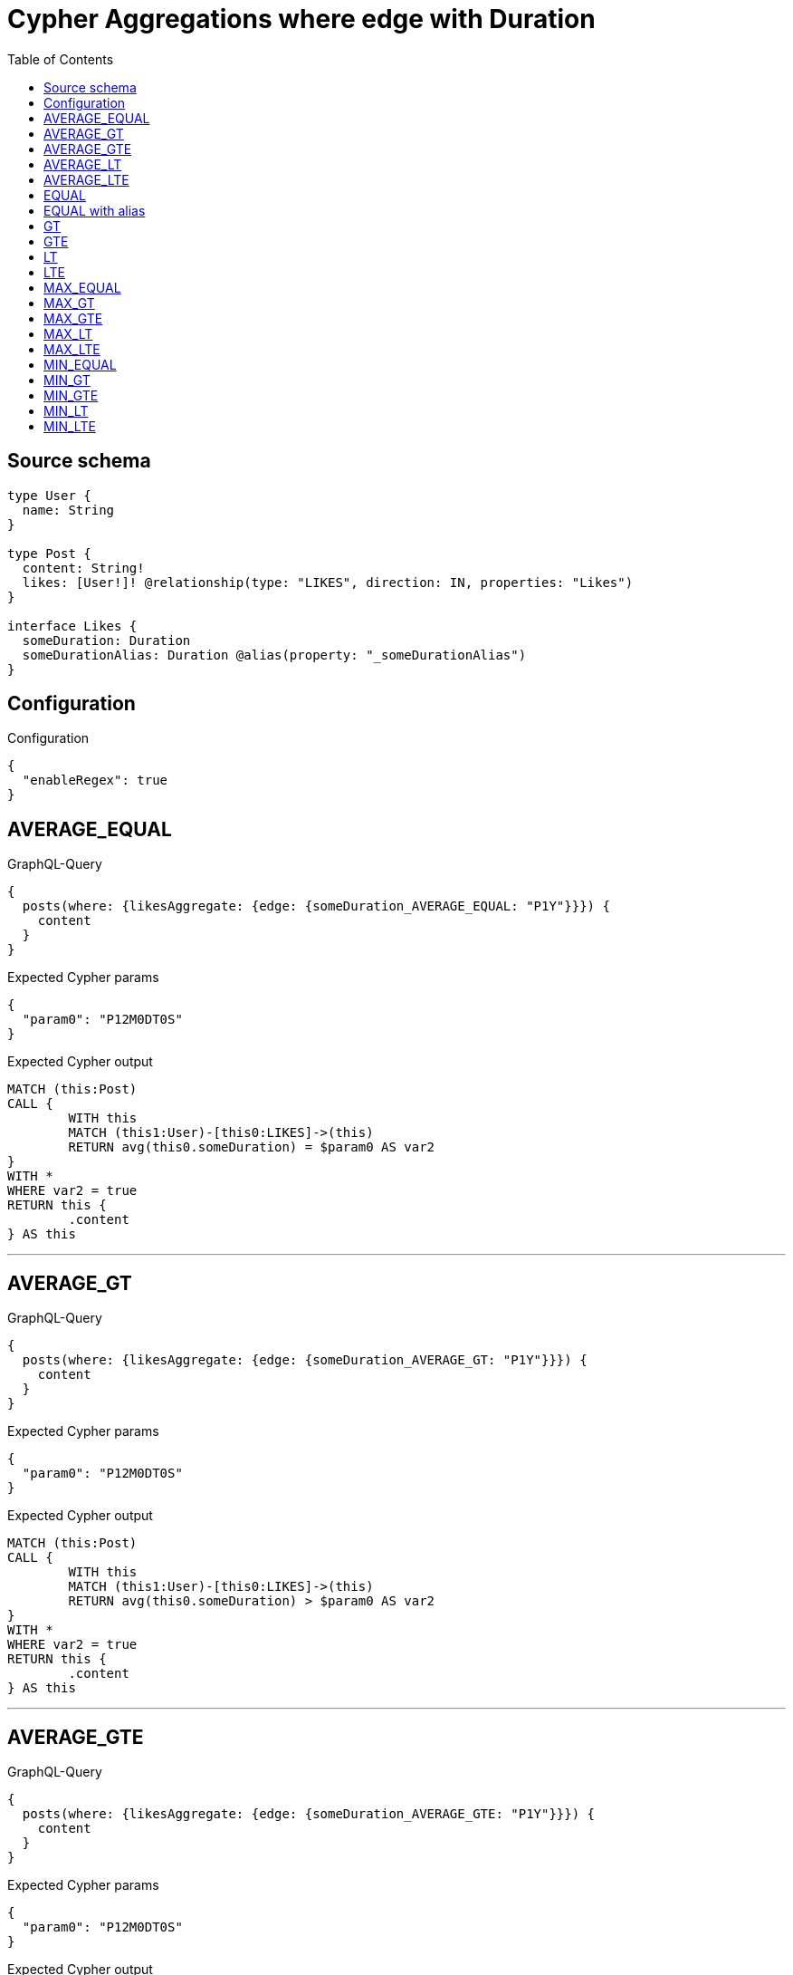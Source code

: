 :toc:

= Cypher Aggregations where edge with Duration

== Source schema

[source,graphql,schema=true]
----
type User {
  name: String
}

type Post {
  content: String!
  likes: [User!]! @relationship(type: "LIKES", direction: IN, properties: "Likes")
}

interface Likes {
  someDuration: Duration
  someDurationAlias: Duration @alias(property: "_someDurationAlias")
}
----

== Configuration

.Configuration
[source,json,schema-config=true]
----
{
  "enableRegex": true
}
----
== AVERAGE_EQUAL

.GraphQL-Query
[source,graphql]
----
{
  posts(where: {likesAggregate: {edge: {someDuration_AVERAGE_EQUAL: "P1Y"}}}) {
    content
  }
}
----

.Expected Cypher params
[source,json]
----
{
  "param0": "P12M0DT0S"
}
----

.Expected Cypher output
[source,cypher]
----
MATCH (this:Post)
CALL {
	WITH this
	MATCH (this1:User)-[this0:LIKES]->(this)
	RETURN avg(this0.someDuration) = $param0 AS var2
}
WITH *
WHERE var2 = true
RETURN this {
	.content
} AS this
----

'''

== AVERAGE_GT

.GraphQL-Query
[source,graphql]
----
{
  posts(where: {likesAggregate: {edge: {someDuration_AVERAGE_GT: "P1Y"}}}) {
    content
  }
}
----

.Expected Cypher params
[source,json]
----
{
  "param0": "P12M0DT0S"
}
----

.Expected Cypher output
[source,cypher]
----
MATCH (this:Post)
CALL {
	WITH this
	MATCH (this1:User)-[this0:LIKES]->(this)
	RETURN avg(this0.someDuration) > $param0 AS var2
}
WITH *
WHERE var2 = true
RETURN this {
	.content
} AS this
----

'''

== AVERAGE_GTE

.GraphQL-Query
[source,graphql]
----
{
  posts(where: {likesAggregate: {edge: {someDuration_AVERAGE_GTE: "P1Y"}}}) {
    content
  }
}
----

.Expected Cypher params
[source,json]
----
{
  "param0": "P12M0DT0S"
}
----

.Expected Cypher output
[source,cypher]
----
MATCH (this:Post)
CALL {
	WITH this
	MATCH (this1:User)-[this0:LIKES]->(this)
	RETURN avg(this0.someDuration) >= $param0 AS var2
}
WITH *
WHERE var2 = true
RETURN this {
	.content
} AS this
----

'''

== AVERAGE_LT

.GraphQL-Query
[source,graphql]
----
{
  posts(where: {likesAggregate: {edge: {someDuration_AVERAGE_LT: "P1Y"}}}) {
    content
  }
}
----

.Expected Cypher params
[source,json]
----
{
  "param0": "P12M0DT0S"
}
----

.Expected Cypher output
[source,cypher]
----
MATCH (this:Post)
CALL {
	WITH this
	MATCH (this1:User)-[this0:LIKES]->(this)
	RETURN avg(this0.someDuration) < $param0 AS var2
}
WITH *
WHERE var2 = true
RETURN this {
	.content
} AS this
----

'''

== AVERAGE_LTE

.GraphQL-Query
[source,graphql]
----
{
  posts(where: {likesAggregate: {edge: {someDuration_AVERAGE_LTE: "P1Y"}}}) {
    content
  }
}
----

.Expected Cypher params
[source,json]
----
{
  "param0": "P12M0DT0S"
}
----

.Expected Cypher output
[source,cypher]
----
MATCH (this:Post)
CALL {
	WITH this
	MATCH (this1:User)-[this0:LIKES]->(this)
	RETURN avg(this0.someDuration) <= $param0 AS var2
}
WITH *
WHERE var2 = true
RETURN this {
	.content
} AS this
----

'''

== EQUAL

.GraphQL-Query
[source,graphql]
----
{
  posts(where: {likesAggregate: {edge: {someDuration_EQUAL: "P1Y"}}}) {
    content
  }
}
----

.Expected Cypher params
[source,json]
----
{
  "param0": "P12M0DT0S"
}
----

.Expected Cypher output
[source,cypher]
----
MATCH (this:Post)
CALL {
	WITH this
	MATCH (this1:User)-[this0:LIKES]->(this)
	RETURN any(var2 IN collect(this0.someDuration) WHERE var2 = $param0) AS var3
}
WITH *
WHERE var3 = true
RETURN this {
	.content
} AS this
----

'''

== EQUAL with alias

.GraphQL-Query
[source,graphql]
----
{
  posts(where: {likesAggregate: {edge: {someDurationAlias_EQUAL: "P1Y"}}}) {
    content
  }
}
----

.Expected Cypher params
[source,json]
----
{
  "param0": "P12M0DT0S"
}
----

.Expected Cypher output
[source,cypher]
----
MATCH (this:Post)
CALL {
	WITH this
	MATCH (this1:User)-[this0:LIKES]->(this)
	RETURN any(var2 IN collect(this0._someDurationAlias) WHERE var2 = $param0) AS var3
}
WITH *
WHERE var3 = true
RETURN this {
	.content
} AS this
----

'''

== GT

.GraphQL-Query
[source,graphql]
----
{
  posts(where: {likesAggregate: {edge: {someDuration_GT: "P1Y"}}}) {
    content
  }
}
----

.Expected Cypher params
[source,json]
----
{
  "param0": "P12M0DT0S"
}
----

.Expected Cypher output
[source,cypher]
----
MATCH (this:Post)
CALL {
	WITH this
	MATCH (this1:User)-[this0:LIKES]->(this)
	RETURN any(var2 IN collect(this0.someDuration) WHERE var2 > $param0) AS var3
}
WITH *
WHERE var3 = true
RETURN this {
	.content
} AS this
----

'''

== GTE

.GraphQL-Query
[source,graphql]
----
{
  posts(where: {likesAggregate: {edge: {someDuration_GTE: "P1Y"}}}) {
    content
  }
}
----

.Expected Cypher params
[source,json]
----
{
  "param0": "P12M0DT0S"
}
----

.Expected Cypher output
[source,cypher]
----
MATCH (this:Post)
CALL {
	WITH this
	MATCH (this1:User)-[this0:LIKES]->(this)
	RETURN any(var2 IN collect(this0.someDuration) WHERE var2 >= $param0) AS var3
}
WITH *
WHERE var3 = true
RETURN this {
	.content
} AS this
----

'''

== LT

.GraphQL-Query
[source,graphql]
----
{
  posts(where: {likesAggregate: {edge: {someDuration_LT: "P1Y"}}}) {
    content
  }
}
----

.Expected Cypher params
[source,json]
----
{
  "param0": "P12M0DT0S"
}
----

.Expected Cypher output
[source,cypher]
----
MATCH (this:Post)
CALL {
	WITH this
	MATCH (this1:User)-[this0:LIKES]->(this)
	RETURN any(var2 IN collect(this0.someDuration) WHERE var2 < $param0) AS var3
}
WITH *
WHERE var3 = true
RETURN this {
	.content
} AS this
----

'''

== LTE

.GraphQL-Query
[source,graphql]
----
{
  posts(where: {likesAggregate: {edge: {someDuration_LTE: "P1Y"}}}) {
    content
  }
}
----

.Expected Cypher params
[source,json]
----
{
  "param0": "P12M0DT0S"
}
----

.Expected Cypher output
[source,cypher]
----
MATCH (this:Post)
CALL {
	WITH this
	MATCH (this1:User)-[this0:LIKES]->(this)
	RETURN any(var2 IN collect(this0.someDuration) WHERE var2 <= $param0) AS var3
}
WITH *
WHERE var3 = true
RETURN this {
	.content
} AS this
----

'''

== MAX_EQUAL

.GraphQL-Query
[source,graphql]
----
{
  posts(where: {likesAggregate: {edge: {someDuration_MAX_EQUAL: "P1Y"}}}) {
    content
  }
}
----

.Expected Cypher params
[source,json]
----
{
  "param0": "P12M0DT0S"
}
----

.Expected Cypher output
[source,cypher]
----
MATCH (this:Post)
CALL {
	WITH this
	MATCH (this1:User)-[this0:LIKES]->(this)
	RETURN max(this0.someDuration) = $param0 AS var2
}
WITH *
WHERE var2 = true
RETURN this {
	.content
} AS this
----

'''

== MAX_GT

.GraphQL-Query
[source,graphql]
----
{
  posts(where: {likesAggregate: {edge: {someDuration_MAX_GT: "P1Y"}}}) {
    content
  }
}
----

.Expected Cypher params
[source,json]
----
{
  "param0": "P12M0DT0S"
}
----

.Expected Cypher output
[source,cypher]
----
MATCH (this:Post)
CALL {
	WITH this
	MATCH (this1:User)-[this0:LIKES]->(this)
	RETURN max(this0.someDuration) > $param0 AS var2
}
WITH *
WHERE var2 = true
RETURN this {
	.content
} AS this
----

'''

== MAX_GTE

.GraphQL-Query
[source,graphql]
----
{
  posts(where: {likesAggregate: {edge: {someDuration_MAX_GTE: "P1Y"}}}) {
    content
  }
}
----

.Expected Cypher params
[source,json]
----
{
  "param0": "P12M0DT0S"
}
----

.Expected Cypher output
[source,cypher]
----
MATCH (this:Post)
CALL {
	WITH this
	MATCH (this1:User)-[this0:LIKES]->(this)
	RETURN max(this0.someDuration) >= $param0 AS var2
}
WITH *
WHERE var2 = true
RETURN this {
	.content
} AS this
----

'''

== MAX_LT

.GraphQL-Query
[source,graphql]
----
{
  posts(where: {likesAggregate: {edge: {someDuration_MAX_LT: "P1Y"}}}) {
    content
  }
}
----

.Expected Cypher params
[source,json]
----
{
  "param0": "P12M0DT0S"
}
----

.Expected Cypher output
[source,cypher]
----
MATCH (this:Post)
CALL {
	WITH this
	MATCH (this1:User)-[this0:LIKES]->(this)
	RETURN max(this0.someDuration) < $param0 AS var2
}
WITH *
WHERE var2 = true
RETURN this {
	.content
} AS this
----

'''

== MAX_LTE

.GraphQL-Query
[source,graphql]
----
{
  posts(where: {likesAggregate: {edge: {someDuration_MAX_LTE: "P1Y"}}}) {
    content
  }
}
----

.Expected Cypher params
[source,json]
----
{
  "param0": "P12M0DT0S"
}
----

.Expected Cypher output
[source,cypher]
----
MATCH (this:Post)
CALL {
	WITH this
	MATCH (this1:User)-[this0:LIKES]->(this)
	RETURN max(this0.someDuration) <= $param0 AS var2
}
WITH *
WHERE var2 = true
RETURN this {
	.content
} AS this
----

'''

== MIN_EQUAL

.GraphQL-Query
[source,graphql]
----
{
  posts(where: {likesAggregate: {edge: {someDuration_MIN_EQUAL: "P1Y"}}}) {
    content
  }
}
----

.Expected Cypher params
[source,json]
----
{
  "param0": "P12M0DT0S"
}
----

.Expected Cypher output
[source,cypher]
----
MATCH (this:Post)
CALL {
	WITH this
	MATCH (this1:User)-[this0:LIKES]->(this)
	RETURN min(this0.someDuration) = $param0 AS var2
}
WITH *
WHERE var2 = true
RETURN this {
	.content
} AS this
----

'''

== MIN_GT

.GraphQL-Query
[source,graphql]
----
{
  posts(where: {likesAggregate: {edge: {someDuration_MIN_GT: "P1Y"}}}) {
    content
  }
}
----

.Expected Cypher params
[source,json]
----
{
  "param0": "P12M0DT0S"
}
----

.Expected Cypher output
[source,cypher]
----
MATCH (this:Post)
CALL {
	WITH this
	MATCH (this1:User)-[this0:LIKES]->(this)
	RETURN min(this0.someDuration) > $param0 AS var2
}
WITH *
WHERE var2 = true
RETURN this {
	.content
} AS this
----

'''

== MIN_GTE

.GraphQL-Query
[source,graphql]
----
{
  posts(where: {likesAggregate: {edge: {someDuration_MIN_GTE: "P1Y"}}}) {
    content
  }
}
----

.Expected Cypher params
[source,json]
----
{
  "param0": "P12M0DT0S"
}
----

.Expected Cypher output
[source,cypher]
----
MATCH (this:Post)
CALL {
	WITH this
	MATCH (this1:User)-[this0:LIKES]->(this)
	RETURN min(this0.someDuration) >= $param0 AS var2
}
WITH *
WHERE var2 = true
RETURN this {
	.content
} AS this
----

'''

== MIN_LT

.GraphQL-Query
[source,graphql]
----
{
  posts(where: {likesAggregate: {edge: {someDuration_MIN_LT: "P1Y"}}}) {
    content
  }
}
----

.Expected Cypher params
[source,json]
----
{
  "param0": "P12M0DT0S"
}
----

.Expected Cypher output
[source,cypher]
----
MATCH (this:Post)
CALL {
	WITH this
	MATCH (this1:User)-[this0:LIKES]->(this)
	RETURN min(this0.someDuration) < $param0 AS var2
}
WITH *
WHERE var2 = true
RETURN this {
	.content
} AS this
----

'''

== MIN_LTE

.GraphQL-Query
[source,graphql]
----
{
  posts(where: {likesAggregate: {edge: {someDuration_MIN_LTE: "P1Y"}}}) {
    content
  }
}
----

.Expected Cypher params
[source,json]
----
{
  "param0": "P12M0DT0S"
}
----

.Expected Cypher output
[source,cypher]
----
MATCH (this:Post)
CALL {
	WITH this
	MATCH (this1:User)-[this0:LIKES]->(this)
	RETURN min(this0.someDuration) <= $param0 AS var2
}
WITH *
WHERE var2 = true
RETURN this {
	.content
} AS this
----

'''

